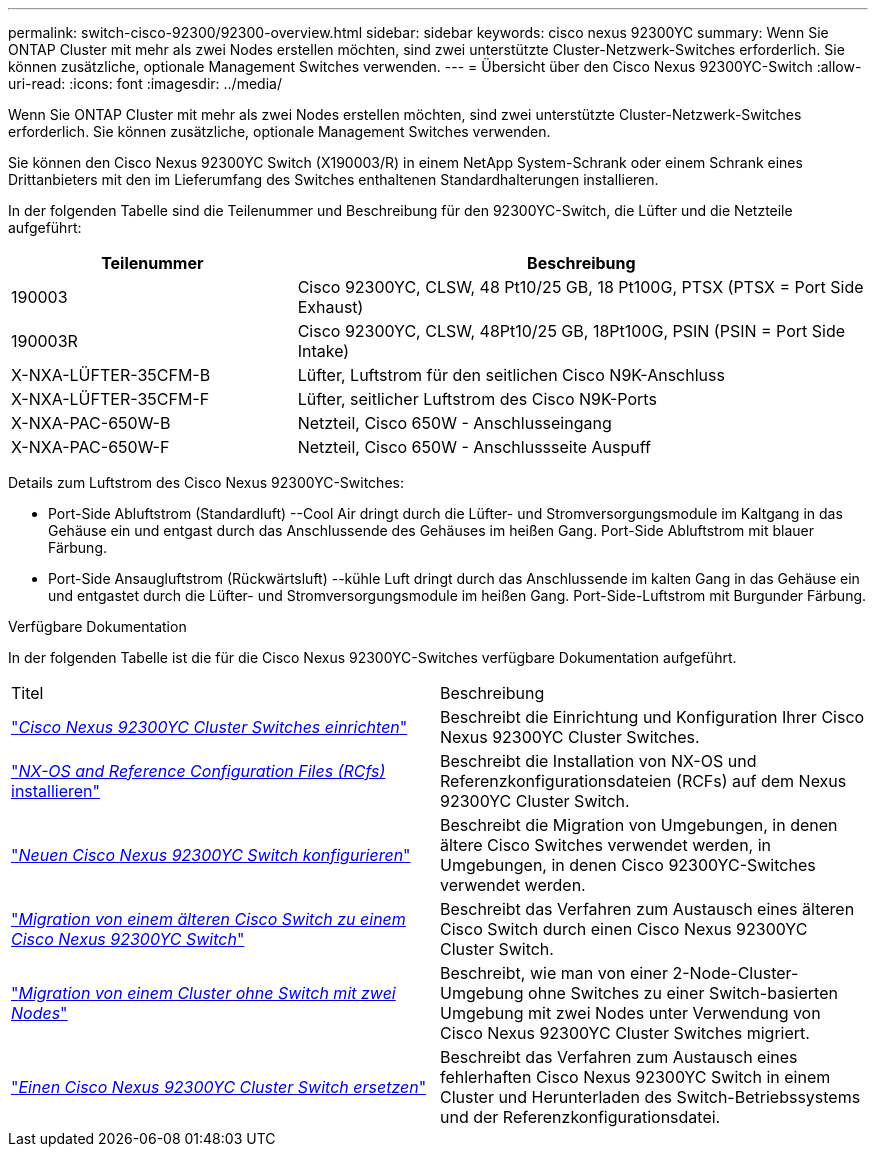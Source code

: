 ---
permalink: switch-cisco-92300/92300-overview.html 
sidebar: sidebar 
keywords: cisco nexus 92300YC 
summary: Wenn Sie ONTAP Cluster mit mehr als zwei Nodes erstellen möchten, sind zwei unterstützte Cluster-Netzwerk-Switches erforderlich. Sie können zusätzliche, optionale Management Switches verwenden. 
---
= Übersicht über den Cisco Nexus 92300YC-Switch
:allow-uri-read: 
:icons: font
:imagesdir: ../media/


[role="lead"]
Wenn Sie ONTAP Cluster mit mehr als zwei Nodes erstellen möchten, sind zwei unterstützte Cluster-Netzwerk-Switches erforderlich. Sie können zusätzliche, optionale Management Switches verwenden.

Sie können den Cisco Nexus 92300YC Switch (X190003/R) in einem NetApp System-Schrank oder einem Schrank eines Drittanbieters mit den im Lieferumfang des Switches enthaltenen Standardhalterungen installieren.

In der folgenden Tabelle sind die Teilenummer und Beschreibung für den 92300YC-Switch, die Lüfter und die Netzteile aufgeführt:

[cols="1,2"]
|===
| Teilenummer | Beschreibung 


 a| 
190003
 a| 
Cisco 92300YC, CLSW, 48 Pt10/25 GB, 18 Pt100G, PTSX (PTSX = Port Side Exhaust)



 a| 
190003R
 a| 
Cisco 92300YC, CLSW, 48Pt10/25 GB, 18Pt100G, PSIN (PSIN = Port Side Intake)



 a| 
X-NXA-LÜFTER-35CFM-B
 a| 
Lüfter, Luftstrom für den seitlichen Cisco N9K-Anschluss



 a| 
X-NXA-LÜFTER-35CFM-F
 a| 
Lüfter, seitlicher Luftstrom des Cisco N9K-Ports



 a| 
X-NXA-PAC-650W-B
 a| 
Netzteil, Cisco 650W - Anschlusseingang



 a| 
X-NXA-PAC-650W-F
 a| 
Netzteil, Cisco 650W - Anschlussseite Auspuff

|===
Details zum Luftstrom des Cisco Nexus 92300YC-Switches:

* Port-Side Abluftstrom (Standardluft) --Cool Air dringt durch die Lüfter- und Stromversorgungsmodule im Kaltgang in das Gehäuse ein und entgast durch das Anschlussende des Gehäuses im heißen Gang. Port-Side Abluftstrom mit blauer Färbung.
* Port-Side Ansaugluftstrom (Rückwärtsluft) --kühle Luft dringt durch das Anschlussende im kalten Gang in das Gehäuse ein und entgastet durch die Lüfter- und Stromversorgungsmodule im heißen Gang. Port-Side-Luftstrom mit Burgunder Färbung.


.Verfügbare Dokumentation
In der folgenden Tabelle ist die für die Cisco Nexus 92300YC-Switches verfügbare Dokumentation aufgeführt.

|===


| Titel | Beschreibung 


 a| 
https://docs.netapp.com/us-en/ontap-systems-switches/switch-cisco-92300/install-overview-cisco-92300.html["_Cisco Nexus 92300YC Cluster Switches einrichten_"^]
 a| 
Beschreibt die Einrichtung und Konfiguration Ihrer Cisco Nexus 92300YC Cluster Switches.



 a| 
https://docs.netapp.com/us-en/ontap-systems-switches/switch-cisco-92300/install-nxos-overview.html["_NX-OS and Reference Configuration Files (RCfs)_ installieren"^]
 a| 
Beschreibt die Installation von NX-OS und Referenzkonfigurationsdateien (RCFs) auf dem Nexus 92300YC Cluster Switch.



 a| 
https://docs.netapp.com/us-en/ontap-systems-switches/switch-cisco-92300/configure-install-initial.html["_Neuen Cisco Nexus 92300YC Switch konfigurieren_"^]
 a| 
Beschreibt die Migration von Umgebungen, in denen ältere Cisco Switches verwendet werden, in Umgebungen, in denen Cisco 92300YC-Switches verwendet werden.



 a| 
https://docs.netapp.com/us-en/ontap-systems-switches/switch-cisco-92300/migrate-to-92300yc.html["_Migration von einem älteren Cisco Switch zu einem Cisco Nexus 92300YC Switch_"^]
 a| 
Beschreibt das Verfahren zum Austausch eines älteren Cisco Switch durch einen Cisco Nexus 92300YC Cluster Switch.



 a| 
https://docs.netapp.com/us-en/ontap-systems-switches/switch-cisco-92300/migrate-to-2n-switched.html["_Migration von einem Cluster ohne Switch mit zwei Nodes_"^]
 a| 
Beschreibt, wie man von einer 2-Node-Cluster-Umgebung ohne Switches zu einer Switch-basierten Umgebung mit zwei Nodes unter Verwendung von Cisco Nexus 92300YC Cluster Switches migriert.



 a| 
https://docs.netapp.com/us-en/ontap-systems-switches/switch-cisco-92300/replace-92300yc.html["_Einen Cisco Nexus 92300YC Cluster Switch ersetzen_"^]
 a| 
Beschreibt das Verfahren zum Austausch eines fehlerhaften Cisco Nexus 92300YC Switch in einem Cluster und Herunterladen des Switch-Betriebssystems und der Referenzkonfigurationsdatei.

|===